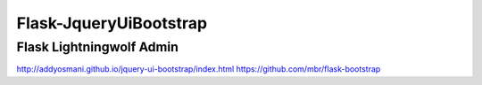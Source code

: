 =======================
Flask-JqueryUiBootstrap
=======================

Flask Lightningwolf Admin
-------------------------


http://addyosmani.github.io/jquery-ui-bootstrap/index.html
https://github.com/mbr/flask-bootstrap